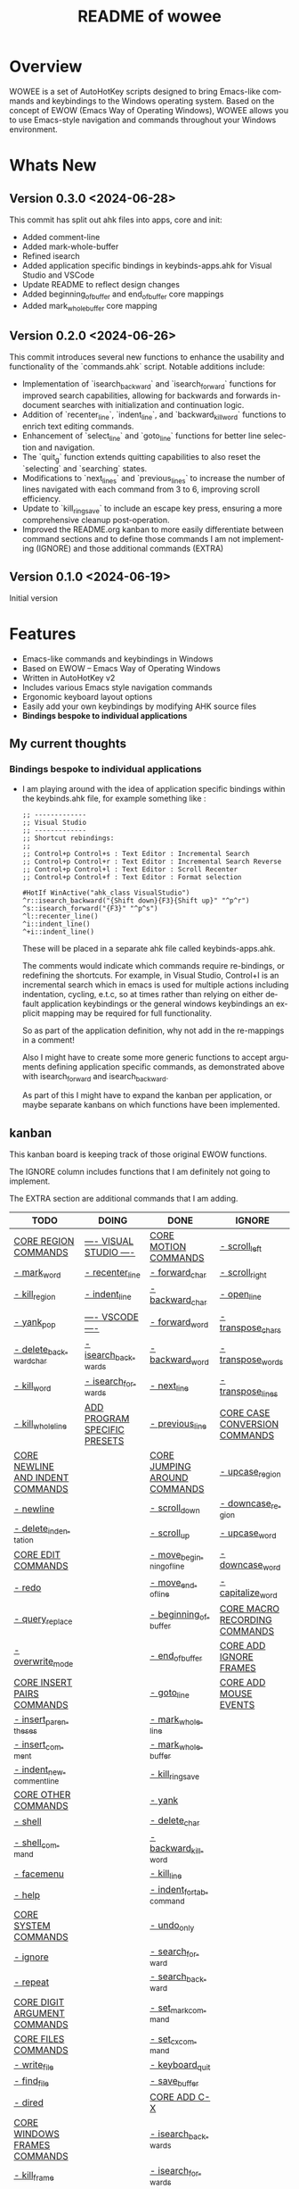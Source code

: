 #+title: README of wowee
#+author: James Dyer
#+email: captainflasmr@gmail.com
#+language: en
#+options: ':t toc:nil author:nil email:nil num:nil title:nil
#+todo: TODO DOING | DONE IGNORE
#+startup: showall

#+attr_org: :width 300px
#+attr_html: :width 100%
[[file:img/WOWEE---Windows-Operating-With-Emacs-Enhancements_banner.jpg]]

* Overview

WOWEE is a set of AutoHotKey scripts designed to bring Emacs-like commands and keybindings to the Windows operating system. Based on the concept of EWOW (Emacs Way of Operating Windows), WOWEE allows you to use Emacs-style navigation and commands throughout your Windows environment.

* Whats New

** Version 0.3.0 <2024-06-28>

This commit has split out ahk files into apps, core and init:
- Added comment-line
- Added mark-whole-buffer
- Refined isearch
- Added application specific bindings in keybinds-apps.ahk for Visual Studio and VSCode
- Update README to reflect design changes
- Added beginning_of_buffer and end_of_buffer core mappings
- Added mark_whole_buffer core mapping

** Version 0.2.0 <2024-06-26>

This commit introduces several new functions to enhance the usability and
functionality of the `commands.ahk` script. Notable additions include:

- Implementation of `isearch_backward` and `isearch_forward` functions for improved search capabilities, allowing for backwards and forwards in-document searches with initialization and continuation logic.
- Addition of `recenter_line`, `indent_line`, and `backward_kill_word` functions to enrich text editing commands.
- Enhancement of `select_line` and `goto_line` functions for better line selection and navigation.
- The `quit_g` function extends quitting capabilities to also reset the `selecting` and `searching` states.
- Modifications to `next_lines` and `previous_lines` to increase the number of lines navigated with each command from 3 to 6, improving scroll efficiency.
- Update to `kill_ring_save` to include an escape key press, ensuring a more comprehensive cleanup post-operation.
- Improved the README.org kanban to more easily differentiate between command sections and to define those commands I am not implementing (IGNORE) and those additional commands (EXTRA)

** Version 0.1.0 <2024-06-19>

Initial version


* Features

- Emacs-like commands and keybindings in Windows
- Based on EWOW – Emacs Way of Operating Windows
- Written in AutoHotKey v2
- Includes various Emacs style navigation commands
- Ergonomic keyboard layout options
- Easily add your own keybindings by modifying AHK source files
- *Bindings bespoke to individual applications*

** My current thoughts

*** Bindings bespoke to individual applications

- I am playing around with the idea of application specific bindings within the keybinds.ahk file, for example something like :

  #+begin_src ahk
  ;; -------------
  ;; Visual Studio
  ;; -------------
  ;; Shortcut rebindings:
  ;;
  ;; Control+p Control+s : Text Editor : Incremental Search
  ;; Control+p Control+r : Text Editor : Incremental Search Reverse
  ;; Control+p Control+l : Text Editor : Scroll Recenter
  ;; Control+p Control+f : Text Editor : Format selection

  #HotIf WinActive("ahk_class VisualStudio")
  ^r::isearch_backward("{Shift down}{F3}{Shift up}" "^p^r")
  ^s::isearch_forward("{F3}" "^p^s")
  ^l::recenter_line()
  ^i::indent_line()
  ^+i::indent_line()
  #+end_src

  These will be placed in a separate ahk file called keybinds-apps.ahk.

  The comments would indicate which commands require re-bindings, or redefining the shortcuts. For example, in Visual Studio, Control+I is an incremental search which in emacs is used for multiple actions including indentation, cycling, e.t.c, so at times rather than relying on either default application keybindings or the general windows keybindings an explicit mapping may be required for full functionality.

  So as part of the application definition, why not add in the re-mappings in a comment!

  Also I might have to create some more generic functions to accept arguments defining application specific commands, as demonstrated above with isearch_forward and isearch_backward.

  As part of this I might have to expand the kanban per application, or maybe separate kanbans on which functions have been implemented.

** kanban

This kanban board is keeping track of those original EWOW functions.

The IGNORE column includes functions that I am definitely not going to implement.

The EXTRA section are additional commands that I am adding.

#+begin: kanban :layout ("..." . 50) :scope nil :range ("TODO" . "IGNORE") :sort "O" :depth 3 :compressed t
| TODO                             | DOING                        | DONE                         | IGNORE                        |
|----------------------------------+------------------------------+------------------------------+-------------------------------|
| [[file:README.org::*CORE REGION COMMANDS][CORE REGION COMMANDS]]             | [[file:README.org::*---- VISUAL STUDIO ----][---- VISUAL STUDIO ----]]      | [[file:README.org::*CORE MOTION COMMANDS][CORE MOTION COMMANDS]]         | [[file:README.org::*- scroll_left][- scroll_left]]                 |
| [[file:README.org::*- mark_word][- mark_word]]                      | [[file:README.org::*- recenter_line][- recenter_line]]              | [[file:README.org::*- forward_char][- forward_char]]               | [[file:README.org::*- scroll_right][- scroll_right]]                |
| [[file:README.org::*- kill_region][- kill_region]]                    | [[file:README.org::*- indent_line][- indent_line]]                | [[file:README.org::*- backward_char][- backward_char]]              | [[file:README.org::*- open_line][- open_line]]                   |
| [[file:README.org::*- yank_pop][- yank_pop]]                       | [[file:README.org::*---- VSCODE ----][---- VSCODE ----]]             | [[file:README.org::*- forward_word][- forward_word]]               | [[file:README.org::*- transpose_chars][- transpose_chars]]             |
| [[file:README.org::*- delete_backward_char][- delete_backward_char]]           | [[file:README.org::*- isearch_backwards][- isearch_backwards]]          | [[file:README.org::*- backward_word][- backward_word]]              | [[file:README.org::*- transpose_words][- transpose_words]]             |
| [[file:README.org::*- kill_word][- kill_word]]                      | [[file:README.org::*- isearch_forwards][- isearch_forwards]]           | [[file:README.org::*- next_line][- next_line]]                  | [[file:README.org::*- transpose_lines][- transpose_lines]]             |
| [[file:README.org::*- kill_whole_line][- kill_whole_line]]                | [[file:README.org::*ADD PROGRAM SPECIFIC PRESETS][ADD PROGRAM SPECIFIC PRESETS]] | [[file:README.org::*- previous_line][- previous_line]]              | [[file:README.org::*CORE CASE CONVERSION COMMANDS][CORE CASE CONVERSION COMMANDS]] |
| [[file:README.org::*CORE NEWLINE AND INDENT COMMANDS][CORE NEWLINE AND INDENT COMMANDS]] |                              | [[file:README.org::*CORE JUMPING AROUND COMMANDS][CORE JUMPING AROUND COMMANDS]] | [[file:README.org::*- upcase_region][- upcase_region]]               |
| [[file:README.org::*- newline][- newline]]                        |                              | [[file:README.org::*- scroll_down][- scroll_down]]                | [[file:README.org::*- downcase_region][- downcase_region]]             |
| [[file:README.org::*- delete_indentation][- delete_indentation]]             |                              | [[file:README.org::*- scroll_up][- scroll_up]]                  | [[file:README.org::*- upcase_word][- upcase_word]]                 |
| [[file:README.org::*CORE EDIT COMMANDS][CORE EDIT COMMANDS]]               |                              | [[file:README.org::*- move_beginning_of_line][- move_beginning_of_line]]     | [[file:README.org::*- downcase_word][- downcase_word]]               |
| [[file:README.org::*- redo][- redo]]                           |                              | [[file:README.org::*- move_end_of_line][- move_end_of_line]]           | [[file:README.org::*- capitalize_word][- capitalize_word]]             |
| [[file:README.org::*- query_replace][- query_replace]]                  |                              | [[file:README.org::*- beginning_of_buffer][- beginning_of_buffer]]        | [[file:README.org::*CORE MACRO RECORDING COMMANDS][CORE MACRO RECORDING COMMANDS]] |
| [[file:README.org::*- overwrite_mode][- overwrite_mode]]                 |                              | [[file:README.org::*- end_of_buffer][- end_of_buffer]]              | [[file:README.org::*CORE ADD IGNORE FRAMES][CORE ADD IGNORE FRAMES]]        |
| [[file:README.org::*CORE INSERT PAIRS COMMANDS][CORE INSERT PAIRS COMMANDS]]       |                              | [[file:README.org::*- goto_line][- goto_line]]                  | [[file:README.org::*CORE ADD MOUSE EVENTS][CORE ADD MOUSE EVENTS]]         |
| [[file:README.org::*- insert_parentheses][- insert_parentheses]]             |                              | [[file:README.org::*- mark_whole_line][- mark_whole_line]]            |                               |
| [[file:README.org::*- insert_comment][- insert_comment]]                 |                              | [[file:README.org::*- mark_whole_buffer][- mark_whole_buffer]]          |                               |
| [[file:README.org::*- indent_new_comment_line][- indent_new_comment_line]]        |                              | [[file:README.org::*- kill_ring_save][- kill_ring_save]]             |                               |
| [[file:README.org::*CORE OTHER COMMANDS][CORE OTHER COMMANDS]]              |                              | [[file:README.org::*- yank][- yank]]                       |                               |
| [[file:README.org::*- shell][- shell]]                          |                              | [[file:README.org::*- delete_char][- delete_char]]                |                               |
| [[file:README.org::*- shell_command][- shell_command]]                  |                              | [[file:README.org::*- backward_kill_word][- backward_kill_word]]         |                               |
| [[file:README.org::*- facemenu][- facemenu]]                       |                              | [[file:README.org::*- kill_line][- kill_line]]                  |                               |
| [[file:README.org::*- help][- help]]                           |                              | [[file:README.org::*- indent_for_tab_command][- indent_for_tab_command]]     |                               |
| [[file:README.org::*CORE SYSTEM COMMANDS][CORE SYSTEM COMMANDS]]             |                              | [[file:README.org::*- undo_only][- undo_only]]                  |                               |
| [[file:README.org::*- ignore][- ignore]]                         |                              | [[file:README.org::*- search_forward][- search_forward]]             |                               |
| [[file:README.org::*- repeat][- repeat]]                         |                              | [[file:README.org::*- search_backward][- search_backward]]            |                               |
| [[file:README.org::*CORE DIGIT ARGUMENT COMMANDS][CORE DIGIT ARGUMENT COMMANDS]]     |                              | [[file:README.org::*- set_mark_command][- set_mark_command]]           |                               |
| [[file:README.org::*CORE FILES COMMANDS][CORE FILES COMMANDS]]              |                              | [[file:README.org::*- set_cx_command][- set_cx_command]]             |                               |
| [[file:README.org::*- write_file][- write_file]]                     |                              | [[file:README.org::*- keyboard_quit][- keyboard_quit]]              |                               |
| [[file:README.org::*- find_file][- find_file]]                      |                              | [[file:README.org::*- save_buffer][- save_buffer]]                |                               |
| [[file:README.org::*- dired][- dired]]                          |                              | [[file:README.org::*CORE ADD C-X][CORE ADD C-X]]                 |                               |
| [[file:README.org::*CORE WINDOWS FRAMES COMMANDS][CORE WINDOWS FRAMES COMMANDS]]     |                              | [[file:README.org::*- isearch_backwards][- isearch_backwards]]          |                               |
| [[file:README.org::*- kill_frame][- kill_frame]]                     |                              | [[file:README.org::*- isearch_forwards][- isearch_forwards]]           |                               |
| [[file:README.org::*- delete_window][- delete_window]]                  |                              | [[file:README.org::*- comment_line][- comment_line]]               |                               |
| [[file:README.org::*- split_window][- split_window]]                   |                              | [[file:README.org::*- comment_line][- comment_line]]               |                               |
| [[file:README.org::*- next_window][- next_window]]                    |                              |                              |                               |
| [[file:README.org::*- previous_window][- previous_window]]                |                              |                              |                               |
| [[file:README.org::*- suspend_frame][- suspend_frame]]                  |                              |                              |                               |
| [[file:README.org::*CORE ADD HOOKS][CORE ADD HOOKS]]                   |                              |                              |                               |
| [[file:README.org::*ADD GENERIC GOTO LINE][ADD GENERIC GOTO LINE]]            |                              |                              |                               |
| [[file:README.org::*CORE ADD KILL RING][CORE ADD KILL RING]]               |                              |                              |                               |
| [[file:README.org::*- recenter_line][- recenter_line]]                  |                              |                              |                               |
| [[file:README.org::*- indent_line][- indent_line]]                    |                              |                              |                               |
| [[file:README.org::*EXTRA ERGO PRESET SELECTION][EXTRA ERGO PRESET SELECTION]]      |                              |                              |                               |
| [[file:README.org::*EXTRA][EXTRA]]                            |                              |                              |                               |
| [[file:README.org::*- ctrl_mapping][- ctrl_mapping]]                   |                              |                              |                               |
#+end:

* Usage

1. **Install AutoHotKey**: Download and install AutoHotKey from [AutoHotKey's official website](https://www.autohotkey.com/).
2. **Run WOWEE**: Double-click on the `wowee.ahk` script to start WOWEE. Once running, Emacs commands will be available in your Windows environment.
3. **Quit WOWEE**: To quit WOWEE, right-click the AutoHotKey icon in the task tray and select "Exit."

* Configuration

WOWEE is composed of several AutoHotKey scripts, each serving a specific purpose to replicate Emacs functionalities:

** wowee.ahk

The top level script to be run, contains the following scripts along with some potential ergonomic key-mappings which if not desired can be commented out:

#+begin_src ahk
RAlt::Control
CapsLock::Control
#Include fundamental.ahk
#Include commands.ahk
#Include keybinds-apps.ahk
#HotIf !WinActive("ahk_class Emacs")
#Include keybinds-core.ahk
#Include keybinds-init.ahk
#HotIf
#+end_src

** fundamental.ahk

This script provides a set of fundamental functions and variables that are used to implement Emacs-like commands and keybindings.

** commands.ahk

This script includes the basic implementation of Emacs commands.

** commands_util.ahk

This script contains simple utility functions used by the command scripts.

** keybinds-core.ahk

This script defines the default core keybindings for Emacs-like commands, which will be a fallback for any windows application.

** keybinds-apps.ahk

This script defines the application specific commands, typically commands that have been remapped to accommodate the chosen commands.

Comments within the ahk file indicate the potential re-mappings.

** keybinds-init.ahk

Analogous to the init.el file or Emacs init file in which all the users bespoke keybindings will exist.  An example of my preferred keybindings has been supplied.

* Installation and Setup

1. **Download WOWEE**: Download the WOWEE scripts from the repository.
2. **Extract Files**: Extract the files to a directory of your choice.
3. **Run the Script**: Double-click `wowee.ahk` to start using WOWEE.

* Customization

** Editing Keybindings

You can customize the keybindings by editing the `keybinds.ahk` file. Open the file in any text editor and modify the keybindings according to your preferences. Refer to the AutoHotKey documentation for the syntax and available key options.

** Adding New Commands

To add new commands, you can edit the `commands.ahk` and `commands_util.ahk` files. Define your new commands and utility functions, and then bind them to keys in `keybinds.ahk`.

* Troubleshooting

If you encounter any issues while using WOWEE, try the following steps:

1. **Check AutoHotKey Version**: Ensure you have the latest version of AutoHotKey installed.
2. **Script Errors**: If there are errors in the script, AutoHotKey will usually display a message with details. Use this information to debug and fix the issue.
3. **Conflicting Programs**: Some programs might have conflicting keybindings. Try closing other programs to see if the issue is resolved.

* Contributing

Contributions to WOWEE are welcome! If you have suggestions for improvements or want to add new features, feel free to submit a pull request.

1. Fork the repository
2. Create your feature branch (`git checkout -b feature/YourFeature`)
3. Commit your changes (`git commit -am 'Add your feature'`)
4. Push to the branch (`git push origin feature/YourFeature`)
5. Create a new pull request

* License

WOWEE is licensed under the MIT License. See the LICENSE file for more details.

* Acknowledgements

Special thanks to the creators of AutoHotKey and the Emacs community for their inspiration and contributions to keyboard efficiency.

* Contact

For any questions or issues, please open an issue on the GitHub repository or contact the maintainer at [email@example.com].

---

Enjoy using WOWEE and bring the power of Emacs navigation to your Windows experience!

* ROADMAP

** DONE CORE MOTION COMMANDS
*** DONE - forward_char
*** DONE - backward_char
*** DONE - forward_word
*** DONE - backward_word
*** DONE - next_line
*** DONE - previous_line
** DONE CORE JUMPING AROUND COMMANDS
*** DONE - scroll_down
*** DONE - scroll_up
*** IGNORE - scroll_left
*** IGNORE - scroll_right
*** DONE - move_beginning_of_line
*** DONE - move_end_of_line
*** DONE - beginning_of_buffer
*** DONE - end_of_buffer
*** DONE - goto_line
** TODO CORE REGION COMMANDS
*** TODO - mark_word
*** DONE - mark_whole_line
*** DONE - mark_whole_buffer
*** DONE - kill_ring_save
*** TODO - kill_region
*** DONE - yank
*** TODO - yank_pop
*** DONE - delete_char
*** TODO - delete_backward_char
*** TODO - kill_word
*** DONE - backward_kill_word
*** DONE - kill_line
*** TODO - kill_whole_line
** TODO CORE NEWLINE AND INDENT COMMANDS
*** TODO - newline
*** IGNORE - open_line
*** DONE - indent_for_tab_command
*** TODO - delete_indentation
** TODO CORE EDIT COMMANDS
*** DONE - undo_only
*** TODO - redo
*** IGNORE - transpose_chars
*** IGNORE - transpose_words
*** IGNORE - transpose_lines
*** TODO - query_replace
*** DONE - search_forward
*** DONE - search_backward
*** TODO - overwrite_mode
** IGNORE CORE CASE CONVERSION COMMANDS
*** IGNORE - upcase_region
*** IGNORE - downcase_region
*** IGNORE - upcase_word
*** IGNORE - downcase_word
*** IGNORE - capitalize_word
** TODO CORE INSERT PAIRS COMMANDS
*** TODO - insert_parentheses
*** TODO - insert_comment
*** TODO - indent_new_comment_line
** TODO CORE OTHER COMMANDS
*** TODO - shell
*** TODO - shell_command
*** TODO - facemenu
*** TODO - help
** TODO CORE SYSTEM COMMANDS
*** TODO - ignore
*** DONE - set_mark_command
*** DONE - set_cx_command
*** DONE - keyboard_quit
*** TODO - repeat
** TODO CORE DIGIT ARGUMENT COMMANDS
** IGNORE CORE MACRO RECORDING COMMANDS
** TODO CORE FILES COMMANDS
*** DONE - save_buffer
*** TODO - write_file
*** TODO - find_file
*** TODO - dired
** TODO CORE WINDOWS FRAMES COMMANDS
*** TODO - kill_frame
*** TODO - delete_window
*** TODO - split_window
*** TODO - next_window
*** TODO - previous_window
*** TODO - suspend_frame
** TODO CORE ADD HOOKS
** IGNORE CORE ADD IGNORE FRAMES
** TODO ADD GENERIC GOTO LINE
** TODO CORE ADD KILL RING
** IGNORE CORE ADD MOUSE EVENTS
** DONE CORE ADD C-X
** DOING ---- VISUAL STUDIO ----
*** DONE - isearch_backwards
*** DONE - isearch_forwards
*** DONE - comment_line
*** DOING - recenter_line
*** DOING - indent_line
** DOING ---- VSCODE ----
*** DOING - isearch_backwards
*** DOING - isearch_forwards
*** DONE - comment_line
*** TODO - recenter_line
*** TODO - indent_line
** DOING ADD PROGRAM SPECIFIC PRESETS
** TODO EXTRA ERGO PRESET SELECTION
** TODO EXTRA
*** TODO - ctrl_mapping
